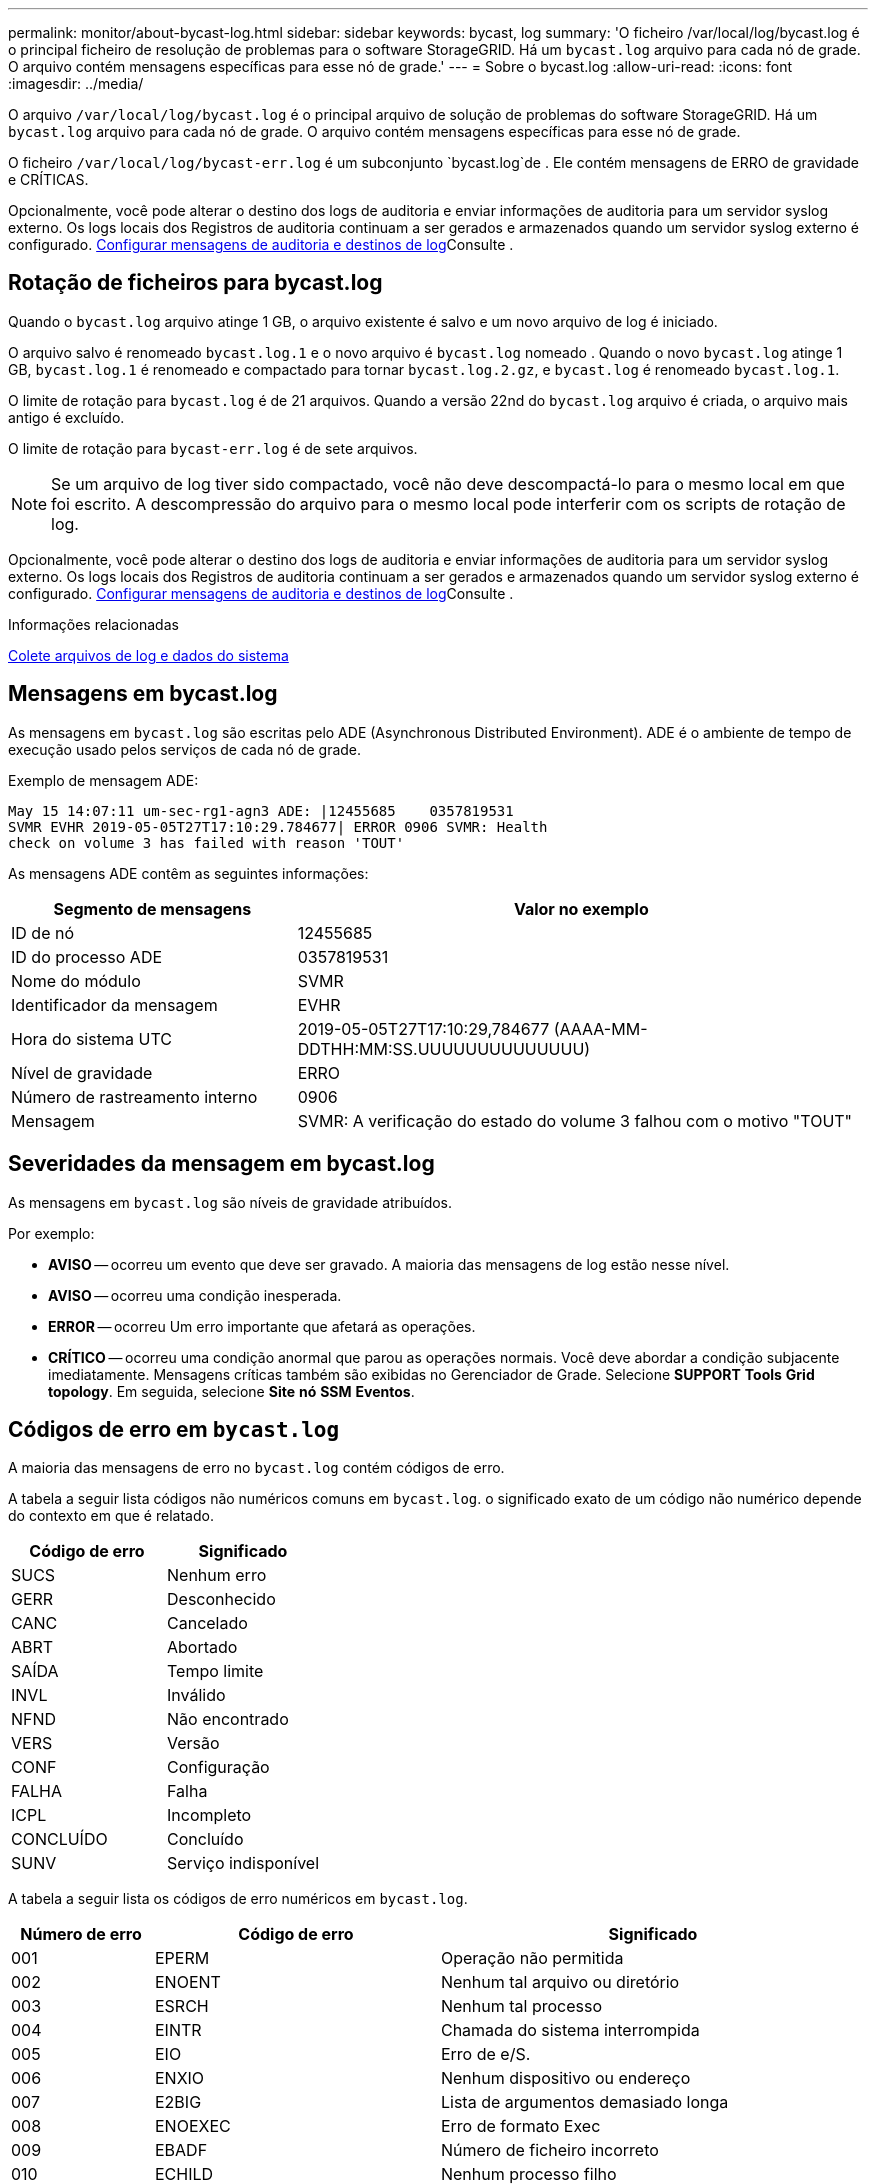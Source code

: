 ---
permalink: monitor/about-bycast-log.html 
sidebar: sidebar 
keywords: bycast, log 
summary: 'O ficheiro /var/local/log/bycast.log é o principal ficheiro de resolução de problemas para o software StorageGRID. Há um `bycast.log` arquivo para cada nó de grade. O arquivo contém mensagens específicas para esse nó de grade.' 
---
= Sobre o bycast.log
:allow-uri-read: 
:icons: font
:imagesdir: ../media/


[role="lead"]
O arquivo `/var/local/log/bycast.log` é o principal arquivo de solução de problemas do software StorageGRID. Há um `bycast.log` arquivo para cada nó de grade. O arquivo contém mensagens específicas para esse nó de grade.

O ficheiro `/var/local/log/bycast-err.log` é um subconjunto `bycast.log`de . Ele contém mensagens de ERRO de gravidade e CRÍTICAS.

Opcionalmente, você pode alterar o destino dos logs de auditoria e enviar informações de auditoria para um servidor syslog externo. Os logs locais dos Registros de auditoria continuam a ser gerados e armazenados quando um servidor syslog externo é configurado. xref:../monitor/configure-audit-messages.adoc[Configurar mensagens de auditoria e destinos de log]Consulte .



== Rotação de ficheiros para bycast.log

Quando o `bycast.log` arquivo atinge 1 GB, o arquivo existente é salvo e um novo arquivo de log é iniciado.

O arquivo salvo é renomeado `bycast.log.1` e o novo arquivo é `bycast.log` nomeado . Quando o novo `bycast.log` atinge 1 GB, `bycast.log.1` é renomeado e compactado para tornar `bycast.log.2.gz`, e `bycast.log` é renomeado `bycast.log.1`.

O limite de rotação para `bycast.log` é de 21 arquivos. Quando a versão 22nd do `bycast.log` arquivo é criada, o arquivo mais antigo é excluído.

O limite de rotação para `bycast-err.log` é de sete arquivos.


NOTE: Se um arquivo de log tiver sido compactado, você não deve descompactá-lo para o mesmo local em que foi escrito. A descompressão do arquivo para o mesmo local pode interferir com os scripts de rotação de log.

Opcionalmente, você pode alterar o destino dos logs de auditoria e enviar informações de auditoria para um servidor syslog externo. Os logs locais dos Registros de auditoria continuam a ser gerados e armazenados quando um servidor syslog externo é configurado. xref:../monitor/configure-audit-messages.adoc[Configurar mensagens de auditoria e destinos de log]Consulte .

.Informações relacionadas
xref:collecting-log-files-and-system-data.adoc[Colete arquivos de log e dados do sistema]



== Mensagens em bycast.log

As mensagens em `bycast.log` são escritas pelo ADE (Asynchronous Distributed Environment). ADE é o ambiente de tempo de execução usado pelos serviços de cada nó de grade.

Exemplo de mensagem ADE:

[listing]
----
May 15 14:07:11 um-sec-rg1-agn3 ADE: |12455685    0357819531
SVMR EVHR 2019-05-05T27T17:10:29.784677| ERROR 0906 SVMR: Health
check on volume 3 has failed with reason 'TOUT'
----
As mensagens ADE contêm as seguintes informações:

[cols="1a,2a"]
|===
| Segmento de mensagens | Valor no exemplo 


 a| 
ID de nó
| 12455685 


 a| 
ID do processo ADE
| 0357819531 


 a| 
Nome do módulo
| SVMR 


 a| 
Identificador da mensagem
| EVHR 


 a| 
Hora do sistema UTC
| 2019-05-05T27T17:10:29,784677 (AAAA-MM-DDTHH:MM:SS.UUUUUUUUUUUUUU) 


 a| 
Nível de gravidade
| ERRO 


 a| 
Número de rastreamento interno
| 0906 


 a| 
Mensagem
| SVMR: A verificação do estado do volume 3 falhou com o motivo "TOUT" 
|===


== Severidades da mensagem em bycast.log

As mensagens em `bycast.log` são níveis de gravidade atribuídos.

Por exemplo:

* *AVISO* -- ocorreu um evento que deve ser gravado. A maioria das mensagens de log estão nesse nível.
* *AVISO* -- ocorreu uma condição inesperada.
* *ERROR* -- ocorreu Um erro importante que afetará as operações.
* *CRÍTICO* -- ocorreu uma condição anormal que parou as operações normais. Você deve abordar a condição subjacente imediatamente. Mensagens críticas também são exibidas no Gerenciador de Grade. Selecione *SUPPORT* *Tools* *Grid topology*. Em seguida, selecione *Site* *nó* *SSM* *Eventos*.




== Códigos de erro em `bycast.log`

A maioria das mensagens de erro no `bycast.log` contém códigos de erro.

A tabela a seguir lista códigos não numéricos comuns em `bycast.log`. o significado exato de um código não numérico depende do contexto em que é relatado.

[cols="1a,1a"]
|===
| Código de erro | Significado 


 a| 
SUCS
 a| 
Nenhum erro



 a| 
GERR
 a| 
Desconhecido



 a| 
CANC
 a| 
Cancelado



 a| 
ABRT
 a| 
Abortado



 a| 
SAÍDA
 a| 
Tempo limite



 a| 
INVL
 a| 
Inválido



 a| 
NFND
 a| 
Não encontrado



 a| 
VERS
 a| 
Versão



 a| 
CONF
 a| 
Configuração



 a| 
FALHA
 a| 
Falha



 a| 
ICPL
 a| 
Incompleto



 a| 
CONCLUÍDO
 a| 
Concluído



 a| 
SUNV
 a| 
Serviço indisponível

|===
A tabela a seguir lista os códigos de erro numéricos em `bycast.log`.

[cols="1a,2a,3a"]
|===
| Número de erro | Código de erro | Significado 


 a| 
001
 a| 
EPERM
 a| 
Operação não permitida



 a| 
002
 a| 
ENOENT
 a| 
Nenhum tal arquivo ou diretório



 a| 
003
 a| 
ESRCH
 a| 
Nenhum tal processo



 a| 
004
 a| 
EINTR
 a| 
Chamada do sistema interrompida



 a| 
005
 a| 
EIO
 a| 
Erro de e/S.



 a| 
006
 a| 
ENXIO
 a| 
Nenhum dispositivo ou endereço



 a| 
007
 a| 
E2BIG
 a| 
Lista de argumentos demasiado longa



 a| 
008
 a| 
ENOEXEC
 a| 
Erro de formato Exec



 a| 
009
 a| 
EBADF
 a| 
Número de ficheiro incorreto



 a| 
010
 a| 
ECHILD
 a| 
Nenhum processo filho



 a| 
011
 a| 
EAGAIN
 a| 
Tente novamente



 a| 
012
 a| 
ENOMEM
 a| 
Sem memória



 a| 
013
 a| 
EACCES
 a| 
Permissão negada



 a| 
014
 a| 
EFAULT
 a| 
Endereço incorreto



 a| 
015
 a| 
ENOTBLK
 a| 
Bloquear dispositivo necessário



 a| 
016
 a| 
EBUSY
 a| 
Dispositivo ou recurso ocupado



 a| 
017
 a| 
EEXIST
 a| 
O ficheiro existe



 a| 
018
 a| 
EXDEV
 a| 
Ligação entre dispositivos



 a| 
019
 a| 
ENODEV
 a| 
Nenhum desses dispositivos



 a| 
020
 a| 
ENOTDIR
 a| 
Não é um diretório



 a| 
021
 a| 
EISDIR
 a| 
É um diretório



 a| 
022
 a| 
EINVAL
 a| 
Argumento inválido



 a| 
023
 a| 
ENFILE
 a| 
Estouro da tabela de arquivos



 a| 
024
 a| 
EMFILE
 a| 
Demasiados ficheiros abertos



 a| 
025
 a| 
ENOTTY
 a| 
Não é uma máquina de escrever



 a| 
026
 a| 
ETXTBSY
 a| 
Ficheiro de texto ocupado



 a| 
027
 a| 
EFBIG
 a| 
Ficheiro demasiado grande



 a| 
028
 a| 
ENOSPC
 a| 
Nenhum espaço restante no dispositivo



 a| 
029
 a| 
ESPIPE
 a| 
Procura ilegal



 a| 
030
 a| 
EROFS
 a| 
Sistema de arquivos somente leitura



 a| 
031
 a| 
EMLINK
 a| 
Demasiados links



 a| 
032
 a| 
EPIPE
 a| 
Tubo quebrado



 a| 
033
 a| 
EDOM
 a| 
Argumento de matemática fora de domínio do func



 a| 
034
 a| 
ERANGE
 a| 
Resultado matemático não representável



 a| 
035
 a| 
EDEADLK
 a| 
O bloqueio de recursos ocorreria



 a| 
036
 a| 
ENAMETOOLONG
 a| 
Nome do ficheiro demasiado longo



 a| 
037
 a| 
ENOLCK
 a| 
Não existem bloqueios de registo disponíveis



 a| 
038
 a| 
ENOSYS
 a| 
Função não implementada



 a| 
039
 a| 
ENOTEMPTY
 a| 
O diretório não está vazio



 a| 
040
 a| 
ELOOP
 a| 
Muitos links simbólicos encontrados



 a| 
041
 a| 
 a| 



 a| 
042
 a| 
ENOMSG
 a| 
Nenhuma mensagem do tipo desejado



 a| 
043
 a| 
EIDRM
 a| 
Identificador removido



 a| 
044
 a| 
ECHRNG
 a| 
Número do canal fora do intervalo



 a| 
045
 a| 
EL2NSYNC
 a| 
Nível 2 não sincronizado



 a| 
046
 a| 
EL3HLT
 a| 
Nível 3 interrompido



 a| 
047
 a| 
EL3RST
 a| 
Reposição do nível 3



 a| 
048
 a| 
ELNRNG
 a| 
Número da ligação fora do intervalo



 a| 
049
 a| 
EUNATCH
 a| 
Controlador de protocolo não anexado



 a| 
050
 a| 
ENOCSI
 a| 
Nenhuma estrutura CSI disponível



 a| 
051
 a| 
EL2HLT
 a| 
Nível 2 interrompido



 a| 
052
 a| 
EBADE
 a| 
Troca inválida



 a| 
053
 a| 
EBADR
 a| 
Descritor de solicitação inválido



 a| 
054
 a| 
EXFULL
 a| 
Troca completa



 a| 
055
 a| 
ENOANO
 a| 
Sem ânodo



 a| 
056
 a| 
EBADRQC
 a| 
Código de pedido inválido



 a| 
057
 a| 
EBADSLT
 a| 
Ranhura inválida



 a| 
058
 a| 
 a| 



 a| 
059
 a| 
EBFONT
 a| 
Formato de arquivo de fonte incorreto



 a| 
060
 a| 
ENOSTR
 a| 
Dispositivo não é um fluxo



 a| 
061
 a| 
ENODATA
 a| 
Nenhum dado disponível



 a| 
062
 a| 
ETIME
 a| 
O temporizador expirou



 a| 
063
 a| 
ENOSR
 a| 
Recursos fora de fluxos



 a| 
064
 a| 
ENONET
 a| 
A máquina não está na rede



 a| 
065
 a| 
ENOPKG
 a| 
Pacote não instalado



 a| 
066
 a| 
EREMOTE
 a| 
O objeto é remoto



 a| 
067
 a| 
ENOLINK
 a| 
O link foi cortado



 a| 
068
 a| 
EADV
 a| 
Erro de anúncio



 a| 
069
 a| 
ESRMNT
 a| 
Erro Srmount



 a| 
070
 a| 
ECOMM
 a| 
Erro de comunicação no envio



 a| 
071
 a| 
EPROTO
 a| 
Erro de protocolo



 a| 
072
 a| 
EMULTIHOP
 a| 
Tentativa de Multihop



 a| 
073
 a| 
EDOTDOT
 a| 
Erro específico do RFS



 a| 
074
 a| 
EBADMSG
 a| 
Não é uma mensagem de dados



 a| 
075
 a| 
EOVERFLOW
 a| 
Valor demasiado grande para o tipo de dados definido



 a| 
076
 a| 
ENOTUNIQ
 a| 
Nome não exclusivo na rede



 a| 
077
 a| 
EBADFD
 a| 
Descritor de arquivo em mau estado



 a| 
078
 a| 
EREMCHG
 a| 
Endereço remoto alterado



 a| 
079
 a| 
ELIBACC
 a| 
Não é possível acessar uma biblioteca compartilhada necessária



 a| 
080
 a| 
ELIBBAD
 a| 
Acessando uma biblioteca compartilhada corrompida



 a| 
081
 a| 
ELIBSCN
 a| 



 a| 
082
 a| 
ELIBMAX
 a| 
Tentando vincular em muitas bibliotecas compartilhadas



 a| 
083
 a| 
ELIBEXEC
 a| 
Não é possível executar uma biblioteca compartilhada diretamente



 a| 
084
 a| 
EILSEQ
 a| 
Sequência de bytes ilegal



 a| 
085
 a| 
ERESTART
 a| 
A chamada do sistema interrompida deve ser reiniciada



 a| 
086
 a| 
ESTRPIPE
 a| 
Erro no tubo de fluxos



 a| 
087
 a| 
EUSERS
 a| 
Demasiados utilizadores



 a| 
088
 a| 
ENOTSOCK
 a| 
Funcionamento da tomada sem tomada



 a| 
089
 a| 
EDESTADDRREQ
 a| 
Endereço de destino obrigatório



 a| 
090
 a| 
EMSGSIZE
 a| 
Mensagem demasiado longa



 a| 
091
 a| 
EPROTOTYPE
 a| 
Protocolo tipo errado para socket



 a| 
092
 a| 
ENOPROTOOPT
 a| 
Protocolo não disponível



 a| 
093
 a| 
EPROTONOSUPPORT
 a| 
Protocolo não suportado



 a| 
094
 a| 
ESOCKTNOSUPPORT
 a| 
Tipo de soquete não suportado



 a| 
095
 a| 
EOPNOTSUPP
 a| 
Operação não suportada no terminal de transporte



 a| 
096
 a| 
EPFNOSUPPORT
 a| 
Família de protocolos não suportada



 a| 
097
 a| 
EAFNOSUPPORT
 a| 
Família de endereços não suportada pelo protocolo



 a| 
098
 a| 
EADDRINUSE
 a| 
Endereço já em uso



 a| 
099
 a| 
EADDRNOTAVAIL
 a| 
Não é possível atribuir o endereço solicitado



 a| 
100
 a| 
ENETDOWN
 a| 
A rede está inativa



 a| 
101
 a| 
ENETUNREACH
 a| 
A rede não está acessível



 a| 
102
 a| 
ENETRESET
 a| 
A ligação à rede foi interrompida devido à reposição



 a| 
103
 a| 
ECONNABORTED
 a| 
O software causou interrupção da ligação



 a| 
104
 a| 
ECONNRESET
 a| 
Conexão redefinida por ponto



 a| 
105
 a| 
ENOBUFS
 a| 
Nenhum espaço de buffer disponível



 a| 
106
 a| 
EISCONN
 a| 
O terminal de transporte já está ligado



 a| 
107
 a| 
ENOTCONN
 a| 
O terminal de transporte não está ligado



 a| 
108
 a| 
ESHUTDOWN
 a| 
Não é possível enviar após o encerramento do terminal de transporte



 a| 
109
 a| 
ETOOMANYREFS
 a| 
Demasiadas referências: Não é possível unir



 a| 
110
 a| 
ETIMEDOUT
 a| 
Tempo de ligação esgotado



 a| 
111
 a| 
ECONNREFUSED
 a| 
Ligação recusada



 a| 
112
 a| 
EHOSTDOWN
 a| 
O host está inativo



 a| 
113
 a| 
EHOSTUNREACH
 a| 
Nenhuma rota para o host



 a| 
114
 a| 
EALREADY
 a| 
Operação já em curso



 a| 
115
 a| 
EINPROGRESS
 a| 
Operação agora em andamento



 a| 
116
 a| 
 a| 



 a| 
117
 a| 
EUCLEAN
 a| 
Estrutura precisa de limpeza



 a| 
118
 a| 
ENOTNAM
 a| 
Não é um arquivo de tipo chamado XENIX



 a| 
119
 a| 
ENAVAIL
 a| 
Não há semáforos XENIX disponíveis



 a| 
120
 a| 
EISNAM
 a| 
É um arquivo de tipo nomeado



 a| 
121
 a| 
EREMOTEIO
 a| 
Erro de e/S remota



 a| 
122
 a| 
EDQUOT
 a| 
Quota excedida



 a| 
123
 a| 
ENOMEDIUM
 a| 
Nenhum meio encontrado



 a| 
124
 a| 
EMEDIUMTYPE
 a| 
Tipo médio errado



 a| 
125
 a| 
ECANCELED
 a| 
Operação cancelada



 a| 
126
 a| 
ENOKEY
 a| 
Chave necessária não disponível



 a| 
127
 a| 
EKEYEXPIRED
 a| 
A chave expirou



 a| 
128
 a| 
EKEYREVOKED
 a| 
A chave foi revogada



 a| 
129
 a| 
EKEYREJECTED
 a| 
A chave foi rejeitada pelo serviço de revisão



 a| 
130
 a| 
EOWNERDEAD
 a| 
Para mutexes robustos: O proprietário morreu



 a| 
131
 a| 
ENOTRECOVERABLE
 a| 
Para mutexes robustos: Estado não recuperável

|===